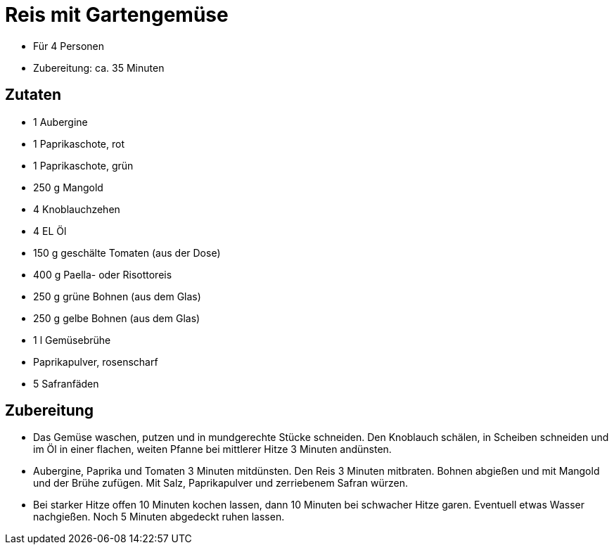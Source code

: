 = Reis mit Gartengemüse

* Für 4 Personen
* Zubereitung: ca. 35 Minuten

== Zutaten

* 1 Aubergine
* 1 Paprikaschote, rot
* 1 Paprikaschote, grün
* 250 g Mangold
* 4 Knoblauchzehen
* 4 EL Öl
* 150 g geschälte Tomaten (aus der Dose)
* 400 g Paella- oder Risottoreis
* 250 g grüne Bohnen (aus dem Glas)
* 250 g gelbe Bohnen (aus dem Glas)
* 1 l Gemüsebrühe
* Paprikapulver, rosenscharf
* 5 Safranfäden

== Zubereitung

- Das Gemüse waschen, putzen und in mundgerechte Stücke schneiden. Den
Knoblauch schälen, in Scheiben schneiden und im Öl in einer flachen,
weiten Pfanne bei mittlerer Hitze 3 Minuten andünsten.
- Aubergine, Paprika und Tomaten 3 Minuten mitdünsten. Den Reis 3
Minuten mitbraten. Bohnen abgießen und mit Mangold und der Brühe
zufügen. Mit Salz, Paprikapulver und zerriebenem Safran würzen.
- Bei starker Hitze offen 10 Minuten kochen lassen, dann 10 Minuten bei
schwacher Hitze garen. Eventuell etwas Wasser nachgießen. Noch 5 Minuten
abgedeckt ruhen lassen.
